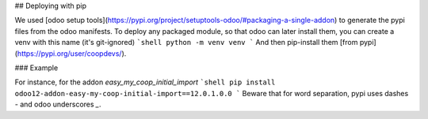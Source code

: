 ## Deploying with pip

We used [odoo setup tools](https://pypi.org/project/setuptools-odoo/#packaging-a-single-addon) to generate the pypi files from the odoo manifests. To deploy any packaged module, so that odoo can later install them,
you can create a venv with this name (it's git-ignored)
```shell
python -m venv venv
```
And then pip-install them [from pypi](https://pypi.org/user/coopdevs/).

### Example

For instance, for the addon `easy_my_coop_initial_import`
```shell
pip install odoo12-addon-easy-my-coop-initial-import==12.0.1.0.0
```
Beware that for word separation, pypi uses dashes `-` and odoo underscores `_`.
